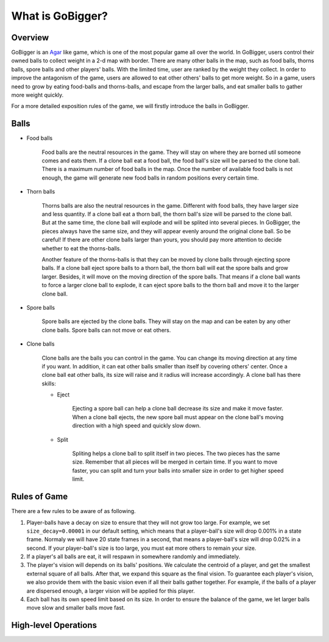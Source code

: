 What is GoBigger?
####################

Overview
===============

GoBigger is an `Agar <https://agar.io/>`_ like game, which is one of the most popular game all over the world. In GoBigger, users control their owned balls to collect weight in a 2-d map with border. There are many other balls in the map, such as food balls, thorns balls, spore balls and other players' balls. With the limited time, user are ranked by the weight they collect. In order to improve the antagonism of the game, users are allowed to eat other others' balls to get more weight. So in a game, users need to grow by eating food-balls and thorns-balls, and escape from the larger balls, and eat smaller balls to gather more weight quickly.

.. only:: html

    .. figure:: images/overview.gif
      :width: 600
      :align: center

      Players are controling clone balls in a game.

For a more detailed exposition rules of the game, we will firstly introduce the balls in GoBigger.

Balls
===============
* Food balls

    Food balls are the neutral resources in the game. They will stay on where they are borned util someone comes and eats them. If a clone ball eat a food ball, the food ball's size will be parsed to the clone ball. There is a maximum number of food balls in the map. Once the number of available food balls is not enough, the game will generate new food balls in random positions every certain time. 

    .. only:: html

        .. figure:: images/eat_food.gif
          :width: 300
          :align: center

          A clone ball eat a food ball.


* Thorn balls

    Thorns balls are also the neutral resources in the game. Different with food balls, they have larger size and less quantity. If a clone ball eat a thorn ball, the thorn ball's size will be parsed to the clone ball. But at the same time, the clone ball will explode and will be splited into several pieces. In GoBigger, the pieces always have the same size, and they will appear evenly around the original clone ball. So be careful! If there are other clone balls larger than yours, you should pay more attention to decide whether to eat the thorns-balls.

    Another feature of the thorns-balls is that they can be moved by clone balls through ejecting spore balls. If a clone ball eject spore balls to a thorn ball, the thorn ball will eat the spore balls and grow larger. Besides, it will move on the moving direction of the spore balls. That means if a clone ball wants to force a larger clone ball to explode, it can eject spore balls to the thorn ball and move it to the larger clone ball.

    .. only:: html

        .. figure:: images/on_thorns.gif
          :width: 300
          :align: center

          A clone ball eat a thorn ball and explode.

* Spore balls

    Spore balls are ejected by the clone balls. They will stay on the map and can be eaten by any other clone balls. Spore balls can not move or eat others.

    .. only:: html

        .. figure:: images/eject.gif
          :width: 300
          :align: center

          Clone balls eject some spore balls.

* Clone balls

    Clone balls are the balls you can control in the game. You can change its moving direction at any time if you want. In addition, it can eat other balls smaller than itself by covering others' center. Once a clone ball eat other balls, its size will raise and it radius will increase accordingly. A clone ball has there skills:

    .. only:: html

        .. figure:: images/eat_player.gif
          :width: 300
          :align: center

          Clone balls eat other clone balls.

    * Eject

        Ejecting a spore ball can help a clone ball decrease its size and make it move faster. When a clone ball ejects, the new spore ball must appear on the clone ball's moving direction with a high speed and quickly slow down. 

        .. only:: html

            .. figure:: images/eject_to_thorns.gif
              :width: 300
              :align: center

              A clone ball eject to a thorn ball and move it.

    * Split

        Spliting helps a clone ball to split itself in two pieces. The two pieces has the same size. Remember that all pieces will be merged in certain time. If you want to move faster, you can split and turn your balls into smaller size in order to get higher speed limit.

        .. only:: html

            .. figure:: images/split.gif
              :width: 300
              :align: center

              A clone ball splits into several clone balls.


Rules of Game
===============

There are a few rules to be aware of as following.

1. Player-balls have a decay on size to ensure that they will not grow too large. For example, we set ``size_decay=0.00001`` in our default setting, which means that a player-ball's size will drop 0.001% in a state frame. Normaly we will have 20 state frames in a second, that means a player-ball's size will drop 0.02% in a second. If your player-ball's size is too large, you must eat more others to remain your size.

2. If a player's all balls are eat, it will respawn in somewhere randomly and immediately.

3. The player's vision will depends on its balls' positions. We calculate the centroid of a player, and get the smallest external square of all balls. After that, we expand this square as the final vision. To guarantee each player's vision, we also provide them with the basic vision even if all their balls gather together. For example, if the balls of a player are dispersed enough, a larger vision will be applied for this player. 

4. Each ball has its own speed limit based on its size. In order to ensure the balance of the game, we let larger balls move slow and smaller balls move fast.


High-level Operations
==============================

.. only:: html

    .. figure:: images/merge_quickly.gif
      :width: 320
      :align: center

      Eject towards the center.

.. only:: html

    .. figure:: images/split_eat_all.gif
      :width: 320
      :align: center

      Surround others by splitting.

.. only:: html

    .. figure:: images/fast_eat.gif
      :width: 320
      :align: center

      Eat food balls quickly.

.. only:: html

    .. figure:: images/eject_merger.gif
      :width: 422
      :align: center

      Concentrate size.



